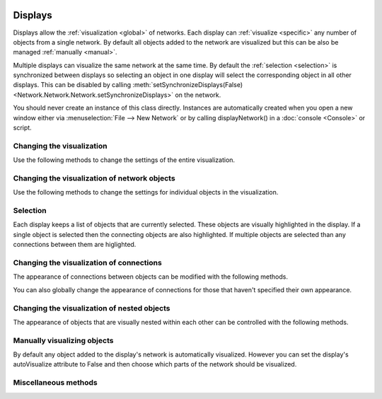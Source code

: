 .. image:: ../../../../Artwork/Neuroptikon.png
   :width: 64
   :height: 64
   :align: left

Displays
========

.. class:: Display.Display.Display

Displays allow the :ref:`visualization <global>` of networks.  Each display can :ref:`visualize <specific>` any number of objects from a single network.  By default all objects added to the network are visualized but this can be also be managed :ref:`manually <manual>`.

Multiple displays can visualize the same network at the same time.  By default the :ref:`selection <selection>` is synchronized between displays so selecting an object in one display will select the corresponding object in all other displays.  This can be disabled by calling :meth:`setSynchronizeDisplays(False) <Network.Network.Network.setSynchronizeDisplays>` on the network.

You should never create an instance of this class directly.  Instances are automatically created when you open a new window either via :menuselection:`File --> New Network` or by calling displayNetwork() in a :doc:`console <Console>` or script.

.. _global:

Changing the visualization
--------------------------

Use the following methods to change the settings of the entire visualization.

.. automethod:: Display.Display.Display.centerView
.. automethod:: Display.Display.Display.setBackgroundColor
.. automethod:: Display.Display.Display.setLabelsFloatOnTop
.. automethod:: Display.Display.Display.labelsFloatOnTop
.. automethod:: Display.Display.Display.setOrthoViewPlane
.. automethod:: Display.Display.Display.setShowFlow
.. automethod:: Display.Display.Display.showFlow
.. automethod:: Display.Display.Display.setShowNeuronNames
.. automethod:: Display.Display.Display.showNeuronNames
.. automethod:: Display.Display.Display.setShowRegionNames
.. automethod:: Display.Display.Display.showRegionNames
.. automethod:: Display.Display.Display.setUseGhosts
.. automethod:: Display.Display.Display.useGhosts
.. automethod:: Display.Display.Display.setGhostingOpacity
.. automethod:: Display.Display.Display.ghostingOpacity
.. automethod:: Display.Display.Display.setUseMouseOverSelecting
.. automethod:: Display.Display.Display.useMouseOverSelecting
.. automethod:: Display.Display.Display.setUseStereo
.. automethod:: Display.Display.Display.setViewDimensions

.. _specific:

Changing the visualization of network objects
---------------------------------------------

Use the following methods to change the settings for individual objects in the visualization.

.. automethod:: Display.Display.Display.setVisibleColor
.. automethod:: Display.Display.Display.setVisibleOpacity
.. automethod:: Display.Display.Display.setVisiblePosition
.. automethod:: Display.Display.Display.setVisibleRotation
.. automethod:: Display.Display.Display.setVisibleShape
.. automethod:: Display.Display.Display.setVisibleSize
.. automethod:: Display.Display.Display.setVisibleTexture
.. automethod:: Display.Display.Display.setVisibleWeight
.. automethod:: Display.Display.Display.setLabel
.. automethod:: Display.Display.Display.setLabelColor
.. automethod:: Display.Display.Display.setLabelPosition

.. automethod:: Display.Display.Display.visiblesForObject

.. _selection:

Selection
---------

Each display keeps a list of objects that are currently selected.  These objects are visually highlighted in the display.  If a single object is selected then the connecting objects are also highlighted.  If multiple objects are selected than any connections between them are higlighted.

.. automethod:: Display.Display.Display.selectObjects
.. automethod:: Display.Display.Display.selectObject
.. automethod:: Display.Display.Display.selectAll
.. automethod:: Display.Display.Display.selectedObjects
.. automethod:: Display.Display.Display.objectIsSelected

.. _connections:

Changing the visualization of connections
-----------------------------------------

The appearance of connections between objects can be modified with the following methods.

.. automethod:: Display.Display.Display.setVisiblePath
.. automethod:: Display.Display.Display.setVisibleFlowFrom
.. automethod:: Display.Display.Display.setVisibleFlowTo

You can also globally change the appearance of connections for those that haven't specified their own appearance.

.. automethod:: Display.Display.Display.setDefaultFlowColor
.. automethod:: Display.Display.Display.setDefaultFlowSpacing
.. automethod:: Display.Display.Display.setDefaultFlowSpeed
.. automethod:: Display.Display.Display.setDefaultFlowSpread

.. _nesting:

Changing the visualization of nested objects
--------------------------------------------

The appearance of objects that are visually nested within each other can be controlled with the following methods.

.. automethod:: Display.Display.Display.setArrangedAxis
.. automethod:: Display.Display.Display.setArrangedSpacing
.. automethod:: Display.Display.Display.setArrangedWeight

.. _manual:

Manually visualizing objects
----------------------------

By default any object added to the display's network is automatically visualized.  However you can set the display's autoVisualize attribute to False and then choose which parts of the network should be visualized.

.. automethod:: Display.Display.Display.visualizeObject
.. automethod:: Display.Display.Display.defaultVisualizationParams
.. automethod:: Display.Display.Display.removeObject

.. _misc:

Miscellaneous methods
---------------------

.. automethod:: Display.Display.Display.saveViewAsImage
